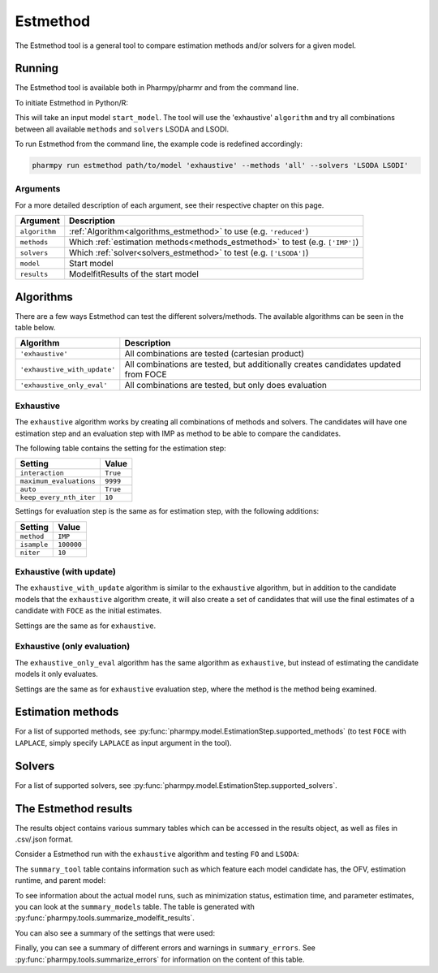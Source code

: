 .. _estmethod:

=========
Estmethod
=========

The Estmethod tool is a general tool to compare estimation methods and/or solvers for a given model.

~~~~~~~
Running
~~~~~~~

The Estmethod tool is available both in Pharmpy/pharmr and from the command line.

To initiate Estmethod in Python/R:

.. pharmpy-code::

    from pharmpy.modeling import read_model
    from pharmpy.tools import read_modelfit_results, run_estmethod

    start_model = read_model('path/to/model')
    start_model_results = read_modelfit_results('path/to/model')
    res = run_estmethod(algorithm='exhaustive',
                        model=start_model,
                        results=start_model_results,
                        methods='all',
                        solvers=['LSODA', 'LSODI'])

This will take an input model ``start_model``. The tool will use the 'exhaustive' ``algorithm`` and try all combinations
between all available ``methods`` and ``solvers`` LSODA and LSODI.

To run Estmethod from the command line, the example code is redefined accordingly:

.. code::

    pharmpy run estmethod path/to/model 'exhaustive' --methods 'all' --solvers 'LSODA LSODI'

Arguments
~~~~~~~~~
For a more detailed description of each argument, see their respective chapter on this page.

+-------------------------------------------------+------------------------------------------------------------------+
| Argument                                        | Description                                                      |
+=================================================+==================================================================+
| ``algorithm``                                   | :ref:`Algorithm<algorithms_estmethod>` to use                    |
|                                                 | (e.g. ``'reduced'``)                                             |
+-------------------------------------------------+------------------------------------------------------------------+
| ``methods``                                     | Which :ref:`estimation methods<methods_estmethod>` to test       | 
|                                                 | (e.g. ``['IMP']``)                                               |
+-------------------------------------------------+------------------------------------------------------------------+
| ``solvers``                                     | Which :ref:`solver<solvers_estmethod>` to test                   | 
|                                                 | (e.g. ``['LSODA']``)                                             |
+-------------------------------------------------+------------------------------------------------------------------+
| ``model``                                       | Start model                                                      |
+-------------------------------------------------+------------------------------------------------------------------+
| ``results``                                     | ModelfitResults of the start model                               |
+-------------------------------------------------+------------------------------------------------------------------+

.. _algorithms_estmethod:

~~~~~~~~~~
Algorithms
~~~~~~~~~~

There are a few ways Estmethod can test the different solvers/methods. The available algorithms can be seen in the table
below.

+------------------------------+-------------------------------------------------------------------------------------+
| Algorithm                    | Description                                                                         |
+==============================+=====================================================================================+
| ``'exhaustive'``             | All combinations are tested (cartesian product)                                     |
+------------------------------+-------------------------------------------------------------------------------------+
| ``'exhaustive_with_update'`` | All combinations are tested, but additionally creates candidates updated from FOCE  |
+------------------------------+-------------------------------------------------------------------------------------+
| ``'exhaustive_only_eval'``   | All combinations are tested, but only does evaluation                               |
+------------------------------+-------------------------------------------------------------------------------------+

Exhaustive
~~~~~~~~~~

The ``exhaustive`` algorithm works by creating all combinations of methods and solvers. The candidates will have one
estimation step and an evaluation step with IMP as method to be able to compare the candidates.

.. graphviz::

        digraph BST {
        node [fontname="Arial"];
        base [label="Base model"]
        s1 [label="IMP+LSODA"]
        s2 [label="IMP+LSODI"]
        s3 [label="LAPLACE+LSODA"]
        s4 [label="LAPLACE+LSODI"]
        base -> s1
        base -> s2
        base -> s3
        base -> s4
    }

The following table contains the setting for the estimation step:

+---------------------------+----------------------------------------------------------------------------------------+
| Setting                   | Value                                                                                  |
+===========================+========================================================================================+
| ``interaction``           | ``True``                                                                               |
+---------------------------+----------------------------------------------------------------------------------------+
| ``maximum_evaluations``   | ``9999``                                                                               |
+---------------------------+----------------------------------------------------------------------------------------+
| ``auto``                  | ``True``                                                                               |
+---------------------------+----------------------------------------------------------------------------------------+
| ``keep_every_nth_iter``   | ``10``                                                                                 |
+---------------------------+----------------------------------------------------------------------------------------+

Settings for evaluation step is the same as for estimation step, with the following additions:

+---------------------------+----------------------------------------------------------------------------------------+
| Setting                   | Value                                                                                  |
+===========================+========================================================================================+
| ``method``                | ``IMP``                                                                                |
+---------------------------+----------------------------------------------------------------------------------------+
| ``isample``               | ``100000``                                                                             |
+---------------------------+----------------------------------------------------------------------------------------+
| ``niter``                 | ``10``                                                                                 |
+---------------------------+----------------------------------------------------------------------------------------+


Exhaustive (with update)
~~~~~~~~~~~~~~~~~~~~~~~~

The ``exhaustive_with_update`` algorithm is similar to the ``exhaustive`` algorithm, but in addition to the candidate
models that the ``exhaustive`` algorithm create, it will also create a set of candidates that will use the final
estimates of a candidate with ``FOCE`` as the initial estimates.

.. graphviz::

    digraph BST {
        node [fontname="Arial"];
        base [label="Base model"]
        foce [label="FOCE"]
        s1 [label="IMP+LSODA"]
        s2 [label="IMP+LSODI"]
        s3 [label="LAPLACE+LSODA"]
        s4 [label="LAPLACE+LSODI"]
        base -> foce
        base -> s1
        base -> s2
        base -> s3
        base -> s4
        update [label="Update initial estimates"]
        foce -> update
        s5 [label="IMP+LSODA"]
        s6 [label="IMP+LSODI"]
        s7 [label="LAPLACE+LSODA"]
        s8 [label="LAPLACE+LSODI"]
        update -> s5
        update -> s6
        update -> s7
        update -> s8
    }

Settings are the same as for ``exhaustive``.

Exhaustive (only evaluation)
~~~~~~~~~~~~~~~~~~~~~~~~~~~~

The ``exhaustive_only_eval`` algorithm has the same algorithm as ``exhaustive``, but instead of estimating the
candidate models it only evaluates.

Settings are the same as for ``exhaustive`` evaluation step, where the method is the method being examined.

.. _methods_estmethod:

~~~~~~~~~~~~~~~~~~
Estimation methods
~~~~~~~~~~~~~~~~~~

For a list of supported methods, see :py:func:`pharmpy.model.EstimationStep.supported_methods` (to test ``FOCE`` with
``LAPLACE``, simply specify ``LAPLACE`` as input argument in the tool).

.. _solvers_estmethod:

~~~~~~~
Solvers
~~~~~~~

For a list of supported solvers, see :py:func:`pharmpy.model.EstimationStep.supported_solvers`.

~~~~~~~~~~~~~~~~~~~~~
The Estmethod results
~~~~~~~~~~~~~~~~~~~~~

The results object contains various summary tables which can be accessed in the results object, as well as files in
.csv/.json format.

Consider a Estmethod run with the ``exhaustive`` algorithm and testing ``FO`` and ``LSODA``:

.. pharmpy-code::

    res = run_estmethod(algorithm='exhaustive',
                        model=start_model,
                        results=start_model_results,
                        methods=['FO', 'IMP'])

The ``summary_tool`` table contains information such as which feature each model candidate has, the OFV, estimation
runtime, and parent model:

.. pharmpy-execute::
    :hide-code:

    from pharmpy.workflows.results import read_results
    res = read_results('tests/testdata/results/estmethod_results.json')
    res.summary_tool

To see information about the actual model runs, such as minimization status, estimation time, and parameter estimates,
you can look at the ``summary_models`` table. The table is generated with
:py:func:`pharmpy.tools.summarize_modelfit_results`.

.. pharmpy-execute::
    :hide-code:

    res.summary_models

You can also see a summary of the settings that were used:

.. pharmpy-execute::
    :hide-code:

    res.summary_settings

Finally, you can see a summary of different errors and warnings in ``summary_errors``.
See :py:func:`pharmpy.tools.summarize_errors` for information on the content of this table.

.. pharmpy-execute::
    :hide-code:

    import pandas as pd
    pd.set_option('display.max_colwidth', None)
    res.summary_errors
